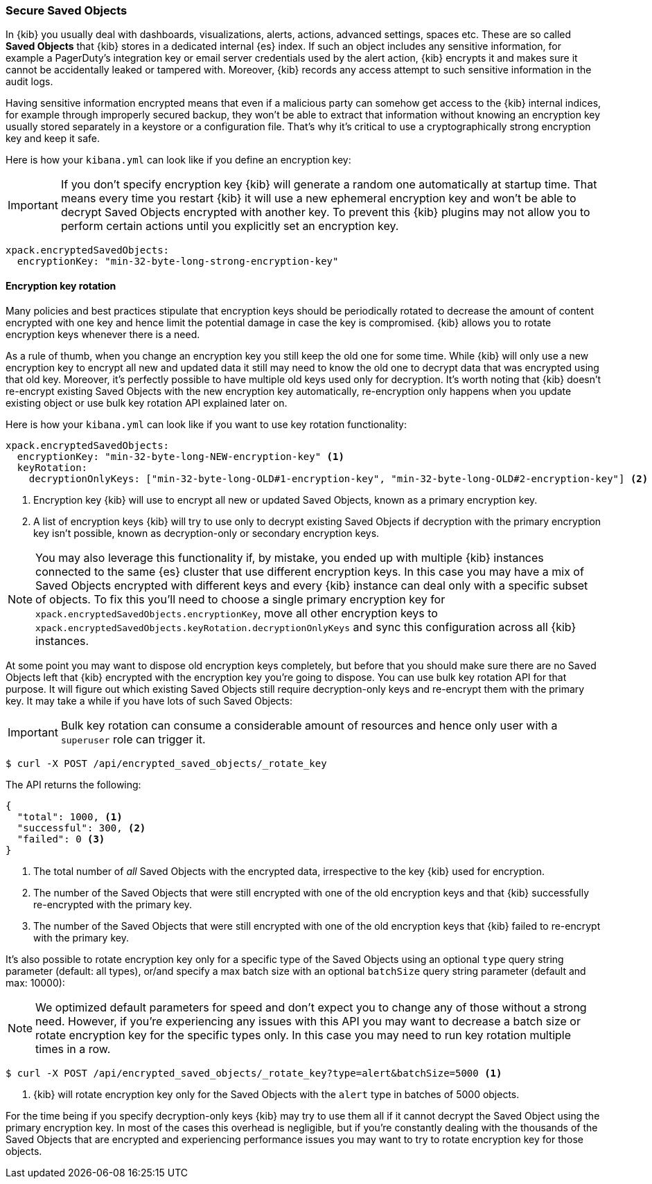 [role="xpack"]
[[xpack-security-secure-saved-objects]]
=== Secure Saved Objects

In {kib} you usually deal with dashboards, visualizations, alerts, actions, advanced settings, spaces etc. These are so called *Saved Objects* that {kib} stores in a dedicated internal {es} index. If such an object includes any sensitive information, for example a PagerDuty’s integration key or email server credentials used by the alert action, {kib} encrypts it and makes sure it cannot be accidentally leaked or tampered with. Moreover, {kib} records any access attempt to such sensitive information in the audit logs. 

Having sensitive information encrypted means that even if a malicious party can somehow get access to the {kib} internal indices, for example through improperly secured backup, they won't be able to extract that information without knowing an encryption key usually stored separately in a keystore or a configuration file. That's why it's critical to use a cryptographically strong encryption key and keep it safe.

Here is how your `kibana.yml` can look like if you define an encryption key:

[IMPORTANT]
============================================================================
If you don't specify encryption key {kib} will generate a random one automatically at startup time. That means every time you restart {kib} it will use a new ephemeral encryption key and won't be able to decrypt Saved Objects encrypted with another key. To prevent this {kib} plugins may not allow you to perform certain actions until you explicitly set an encryption key.
============================================================================

[source,yaml]
--------------------------------------------------------------------------------
xpack.encryptedSavedObjects:
  encryptionKey: "min-32-byte-long-strong-encryption-key"
--------------------------------------------------------------------------------

[[encryption-key-rotation]]
==== Encryption key rotation

Many policies and best practices stipulate that encryption keys should be periodically rotated to decrease the amount of content encrypted with one key and hence limit the potential damage in case the key is compromised. {kib} allows you to rotate encryption keys whenever there is a need. 

As a rule of thumb, when you change an encryption key you still keep the old one for some time. While {kib} will only use a new encryption key to encrypt all new and updated data it still may need to know the old one to decrypt data that was encrypted using that old key. Moreover, it's perfectly possible to have multiple old keys used only for decryption. It's worth noting that {kib} doesn't re-encrypt existing Saved Objects with the new encryption key automatically, re-encryption only happens when you update existing object or use bulk key rotation API explained later on.

Here is how your `kibana.yml` can look like if you want to use key rotation functionality:

[source,yaml]
--------------------------------------------------------------------------------
xpack.encryptedSavedObjects:
  encryptionKey: "min-32-byte-long-NEW-encryption-key" <1>
  keyRotation:
    decryptionOnlyKeys: ["min-32-byte-long-OLD#1-encryption-key", "min-32-byte-long-OLD#2-encryption-key"] <2>
--------------------------------------------------------------------------------

<1> Encryption key {kib} will use to encrypt all new or updated Saved Objects, known as a primary encryption key.
<2> A list of encryption keys {kib} will try to use only to decrypt existing Saved Objects if decryption with the primary encryption key isn't possible, known as decryption-only or secondary encryption keys.

[NOTE]
============================================================================
You may also leverage this functionality if, by mistake, you ended up with multiple {kib} instances connected to the same {es} cluster that use different encryption keys. In this case you may have a mix of Saved Objects encrypted with different keys and every {kib} instance can deal only with a specific subset of objects. To fix this you'll need to choose a single primary encryption key for `xpack.encryptedSavedObjects.encryptionKey`, move all other encryption keys to `xpack.encryptedSavedObjects.keyRotation.decryptionOnlyKeys` and sync this configuration across all {kib} instances.
============================================================================

At some point you may want to dispose old encryption keys completely, but before that you should make sure there are no Saved Objects left that {kib} encrypted with the encryption key you're going to dispose. You can use bulk key rotation API for that purpose. It will figure out which existing Saved Objects still require decryption-only keys and re-encrypt them with the primary key. It may take a while if you have lots of such Saved Objects:

[IMPORTANT]
============================================================================
Bulk key rotation can consume a considerable amount of resources and hence only user with a `superuser` role can trigger it.
============================================================================

[source,sh]
--------------------------------------------------
$ curl -X POST /api/encrypted_saved_objects/_rotate_key
--------------------------------------------------
// KIBANA

The API returns the following:

[source,sh]
--------------------------------------------------
{
  "total": 1000, <1>
  "successful": 300, <2>
  "failed": 0 <3>
}
--------------------------------------------------

<1> The total number of _all_ Saved Objects with the encrypted data, irrespective to the key {kib} used for encryption.
<2> The number of the Saved Objects that were still encrypted with one of the old encryption keys and that {kib} successfully re-encrypted with the primary key.
<3> The number of the Saved Objects that were still encrypted with one of the old encryption keys that {kib} failed to re-encrypt with the primary key.

It's also possible to rotate encryption key only for a specific type of the Saved Objects using an optional `type` query string parameter (default: all types), or/and specify a max batch size with an optional `batchSize` query string parameter (default and max: 10000):

[NOTE]
============================================================================
We optimized default parameters for speed and don't expect you to change any of those without a strong need. However, if you're experiencing any issues with this API you may want to decrease a batch size or rotate encryption key for the specific types only. In this case you may need to run key rotation multiple times in a row.
============================================================================

[source,sh]
--------------------------------------------------
$ curl -X POST /api/encrypted_saved_objects/_rotate_key?type=alert&batchSize=5000 <1>
--------------------------------------------------
// KIBANA

<1> {kib} will rotate encryption key only for the Saved Objects with the `alert` type in batches of 5000 objects.

For the time being if you specify decryption-only keys {kib} may try to use them all if it cannot decrypt the Saved Object using the primary encryption key. In most of the cases this overhead is negligible, but if you're constantly dealing with the thousands of the Saved Objects that are encrypted and experiencing performance issues you may want to try to rotate encryption key for those objects.